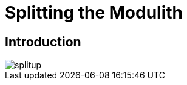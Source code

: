 [[splitup]]
= Splitting the Modulith
:imagesdir: ../src/docs/asciidoc/images

ifdef::educates[]
[source, terminal:execute-all]
----
command: cd ~/exercises && clear
autostart: true
hidden: true
----

[source, dashboard:reload-dashboard]
----
name: Editor
autostart: true
hidden: true
----
endif::[]

== Introduction

image::splitup.jpeg[]


